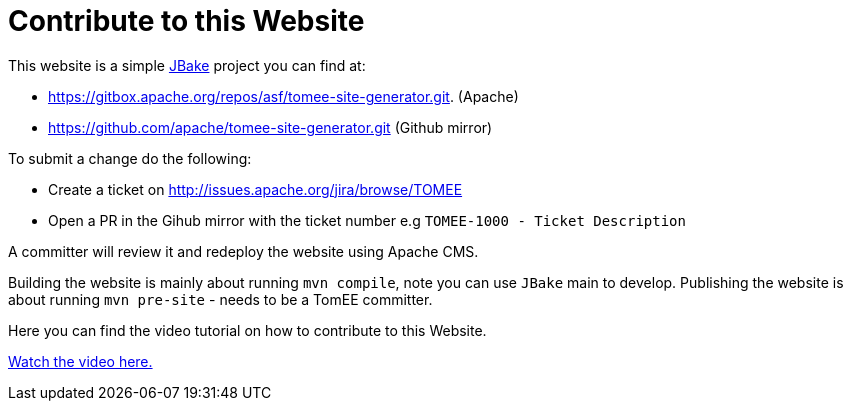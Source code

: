 = Contribute to this Website
:jbake-date: 2018-11-29
:jbake-type: page
:jbake-status: published


This website is a simple link:http://jbake.org/[JBake] project you can find at:

 - https://gitbox.apache.org/repos/asf/tomee-site-generator.git. (Apache)

 - https://github.com/apache/tomee-site-generator.git (Github mirror)

To submit a change do the following:

- Create a ticket on http://issues.apache.org/jira/browse/TOMEE

- Open a PR in the Gihub mirror with the ticket number e.g `TOMEE-1000 - Ticket Description`

A committer will review it and redeploy the website using Apache CMS.

Building the website is mainly about running `mvn compile`, note you can use `JBake` main to develop.
Publishing the website is about running `mvn pre-site` - needs to be a TomEE committer.

Here you can find the video tutorial on how to contribute to this Website.

link:https://www.youtube.com/watch?v=P6IM0LDevVU[Watch the video here.]